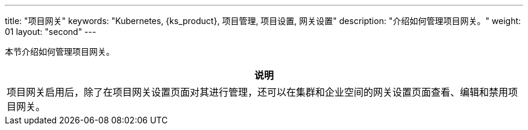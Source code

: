 ---
title: "项目网关"
keywords: "Kubernetes, {ks_product}, 项目管理, 项目设置, 网关设置"
description: "介绍如何管理项目网关。"
weight: 01
layout: "second"
---



本节介绍如何管理项目网关。

//note
[.admon.note,cols="a"]
|===
|说明

|
项目网关启用后，除了在项目网关设置页面对其进行管理，还可以在集群和企业空间的网关设置页面查看、编辑和禁用项目网关。
|===



